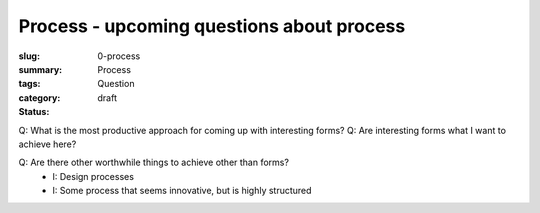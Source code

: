 Process - upcoming questions about process
==================================================

:slug: 0-process
:summary:
:tags: Process
:category: Question
:status: draft

Q: What is the most productive approach for coming up with interesting forms?
Q: Are interesting forms what I want to achieve here?

Q: Are there other worthwhile things to achieve other than forms?
	- I: Design processes
	- I: Some process that seems innovative, but is highly structured